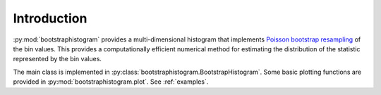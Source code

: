 Introduction
============

:py:mod:`bootstraphistogram` provides a multi-dimensional histogram that implements
`Poisson bootstrap resampling <https://en.wikipedia.org/wiki/Bootstrapping_(statistics)#Poisson_bootstrap>`_ of the bin values.
This provides a computationally efficient numerical method for estimating the distribution of the statistic
represented by the bin values.

The main class is implemented in :py:class:`bootstraphistogram.BootstrapHistogram`.
Some basic plotting functions are provided in :py:mod:`bootstraphistogram.plot`.
See :ref:`examples`.